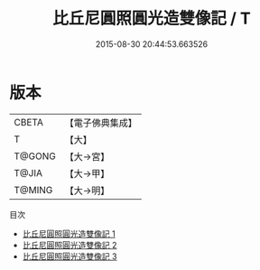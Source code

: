 #+TITLE: 比丘尼圓照圓光造雙像記 / T

#+DATE: 2015-08-30 20:44:53.663526
* 版本
 |     CBETA|【電子佛典集成】|
 |         T|【大】     |
 |    T@GONG|【大→宮】   |
 |     T@JIA|【大→甲】   |
 |    T@MING|【大→明】   |
目次
 - [[file:KR6k0128_001.txt][比丘尼圓照圓光造雙像記 1]]
 - [[file:KR6k0128_002.txt][比丘尼圓照圓光造雙像記 2]]
 - [[file:KR6k0128_003.txt][比丘尼圓照圓光造雙像記 3]]
